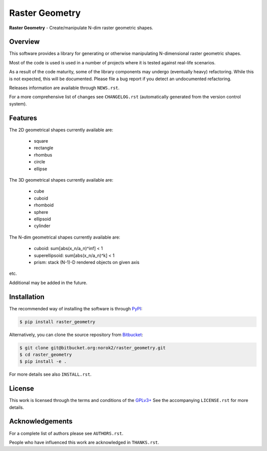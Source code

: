 Raster Geometry
===============

**Raster Geometry** - Create/manipulate N-dim raster geometric shapes.


Overview
--------

This software provides a library for generating or otherwise manipulating
N-dimensional raster geometric shapes.

Most of the code is used is used in a number of projects where it is tested
against real-life scenarios.

As a result of the code maturity, some of the library components may
undergo (eventually heavy) refactoring.
While this is not expected, this will be documented.
Please file a bug report if you detect an undocumented refactoring.

Releases information are available through ``NEWS.rst``.

For a more comprehensive list of changes see ``CHANGELOG.rst`` (automatically
generated from the version control system).


Features
--------

The 2D geometrical shapes currently available are:

 - square
 - rectangle
 - rhombus
 - circle
 - ellipse

The 3D geometrical shapes currently available are:

 - cube
 - cuboid
 - rhomboid
 - sphere
 - ellipsoid
 - cylinder

The N-dim geometrical shapes currently available are:

 - cuboid: sum[abs(x_n/a_n)^inf] < 1
 - superellipsoid: sum[abs(x_n/a_n)^k] < 1
 - prism: stack (N-1)-D rendered objects on given axis

etc.

Additional may be added in the future.


Installation
------------

The recommended way of installing the software is through
`PyPI <https://pypi.python.org/pypi/raster_geometry>`__:

.. code:: bash

    $ pip install raster_geometry

Alternatively, you can clone the source repository from
`Bitbucket <https://bitbucket.org/norok2/raster_geometry>`__:

.. code:: bash

    $ git clone git@bitbucket.org:norok2/raster_geometry.git
    $ cd raster_geometry
    $ pip install -e .

For more details see also ``INSTALL.rst``.


License
-------

This work is licensed through the terms and conditions of the
`GPLv3+ <http://www.gnu.org/licenses/gpl-3.0.html>`__ See the
accompanying ``LICENSE.rst`` for more details.


Acknowledgements
----------------

For a complete list of authors please see ``AUTHORS.rst``.

People who have influenced this work are acknowledged in ``THANKS.rst``.



